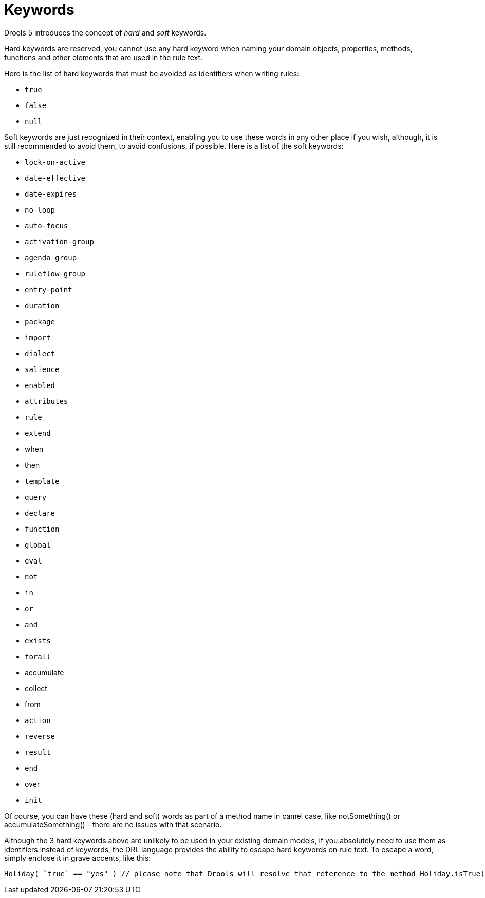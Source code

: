 = Keywords

Drools 5 introduces the concept of _hard_ and _soft_ keywords.

Hard keywords are reserved, you cannot use any hard keyword when naming your domain objects, properties, methods, functions and other elements that are used in the rule text.

Here is the list of hard keywords that must be avoided as identifiers when writing rules:

* `true`
* `false`
* `null`


Soft keywords are just recognized in their context, enabling you to use these words in any other place if you wish, although, it is still recommended to avoid them, to avoid confusions, if possible.
Here is a list of the soft keywords:

* `lock-on-active`
* `date-effective`
* `date-expires`
* `no-loop`
* `auto-focus`
* `activation-group`
* `agenda-group`
* `ruleflow-group`
* `entry-point`
* `duration`
* `package`
* `import`
* `dialect`
* `salience`
* `enabled`
* `attributes`
* `rule`
* `extend`
* when
* then
* `template`
* `query`
* `declare`
* `function`
* `global`
* `eval`
* `not`
* `in`
* `or`
* `and`
* `exists`
* `forall`
* accumulate
* collect
* from
* `action`
* `reverse`
* `result`
* `end`
* over
* `init`


Of course, you can have these (hard and soft) words as part of a method name in camel case, like notSomething() or accumulateSomething() - there are no issues with that scenario.

Although the 3 hard keywords above are unlikely to be used in your existing domain models, if you absolutely need to use them as identifiers instead of keywords, the DRL language provides the ability to escape hard keywords on rule text.
To escape a word, simply enclose it in grave accents, like this:

[source]
----
Holiday( `true` == "yes" ) // please note that Drools will resolve that reference to the method Holiday.isTrue()
----
